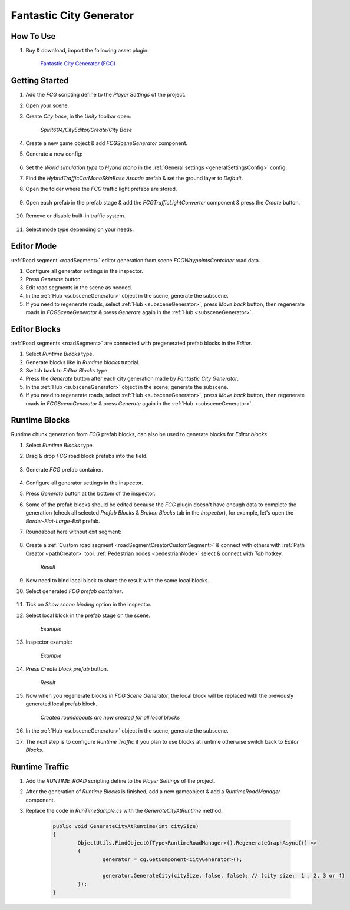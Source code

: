 .. _fcg:

Fantastic City Generator
============

How To Use
------------

#. Buy & download, import the following asset plugin:

	`Fantastic City Generator (FCG) <https://assetstore.unity.com/packages/3d/environments/urban/fantastic-city-generator-157625>`_

Getting Started
------------

#. Add the `FCG` scripting define to the `Player Settings` of the project.
#. Open your scene.
#. Create `City base`, in the `Unity` toolbar open:

	`Spirit604/CityEditor/Create/City Base`
	
#. Create a new game object & add `FCGSceneGenerator` component.

#. Generate a new config:

	.. image:: /images/integration/fcg1.png

#. Set the `World simulation type` to `Hybrid mono` in the :ref:`General settings <generalSettingsConfig>` config.
#. Find the `HybridTrafficCarMonoSkinBase Arcade` prefab & set the ground layer to `Default`.
#. Open the folder where the `FCG` traffic light prefabs are stored.

	.. image:: /images/integration/fcg1_2.png

#. Open each prefab in the prefab stage & add the `FCGTrafficLightConverter` component & press the `Create` button.

	.. image:: /images/integration/fcg1_3.png	

#. Remove or disable built-in traffic system.

	.. image:: /images/integration/fcg10.png	

#. Select mode type depending on your needs.

Editor Mode
------------

:ref:`Road segment <roadSegment>` editor generation from scene `FCGWaypointsContainer` road data.

#. Configure all generator settings in the inspector.
#. Press `Generate` button.
#. Edit road segments in the scene as needed.
#. In the :ref:`Hub <subsceneGenerator>` object in the scene, generate the subscene.
#. If you need to regenerate roads, select :ref:`Hub <subsceneGenerator>`, press `Move back` button, then regenerate roads in `FCGSceneGenerator` & press `Generate` again in the :ref:`Hub <subsceneGenerator>`.

Editor Blocks
------------

:ref:`Road segments <roadSegment>` are connected with pregenerated prefab blocks in the `Editor`.

#. Select `Runtime Blocks` type.
#. Generate blocks like in `Runtime blocks` tutorial.
#. Switch back to `Editor Blocks` type.
#. Press the `Generate` button after each city generation made by `Fantastic City Generator`.
#. In the :ref:`Hub <subsceneGenerator>` object in the scene, generate the subscene.
#. If you need to regenerate roads, select :ref:`Hub <subsceneGenerator>`, press `Move back` button, then regenerate roads in `FCGSceneGenerator` & press `Generate` again in the :ref:`Hub <subsceneGenerator>`.

Runtime Blocks
------------

Runtime chunk generation from `FCG` prefab blocks, can also be used to generate blocks for `Editor blocks`.

#. Select `Runtime Blocks` type.
#. Drag & drop `FCG` road block prefabs into the field.

	.. image:: /images/integration/fcg3.png
	
#. Generate `FCG` prefab container.
	
	.. image:: /images/integration/fcg2.png

#. Configure all generator settings in the inspector.
#. Press `Generate` button at the bottom of the inspector.
#. Some of the prefab blocks should be edited because the `FCG` plugin doesn't have enough data to complete the generation (check all selected `Prefab Blocks` & `Broken Blocks` tab in the `Inspector`), for example, let's open the `Border-Flat-Large-Exit` prefab.
#. Roundabout here without exit segment:

	.. image:: /images/integration/fcg4.png
	
#. Create a :ref:`Custom road segment <roadSegmentCreatorCustomSegment>` & connect with others with :ref:`Path Creator <pathCreator>` tool. :ref:`Pedestrian nodes <pedestrianNode>` select & connect with `Tab` hotkey.

	.. image:: /images/integration/fcg5.png
	`Result`
	
#. Now need to bind local block to share the result with the same local blocks.
#. Select generated `FCG prefab container`.

	.. image:: /images/integration/fcg5_2.png
	
#. Tick on `Show scene binding` option in the inspector.
#. Select local block in the prefab stage on the scene.

	.. image:: /images/integration/fcg6.png
	`Example`

#. Inspector example:

	.. image:: /images/integration/fcg7.png
	`Example`
	
#. Press `Create block prefab` button.

	.. image:: /images/integration/fcg8.png
	`Result`
	
#. Now when you regenerate blocks in `FCG Scene Generator`, the local block will be replaced with the previously generated local prefab block.

	.. image:: /images/integration/fcg9.png
	`Created roundabouts are now created for all local blocks`
	
#. In the :ref:`Hub <subsceneGenerator>` object in the scene, generate the subscene.
#. The next step is to configure `Runtime Traffic` if you plan to use blocks at runtime otherwise switch back to `Editor Blocks`.

Runtime Traffic
------------

#. Add the `RUNTIME_ROAD` scripting define to the `Player Settings` of the project.
#. After the generation of `Runtime Blocks` is finished, add a new gameobject & add a `RuntimeRoadManager` component.
#. Replace the code in `RunTimeSample.cs` with the `GenerateCityAtRuntime` method:

	..  code-block:: r
	
		public void GenerateCityAtRuntime(int citySize)
		{
			ObjectUtils.FindObjectOfType<RuntimeRoadManager>().RegenerateGraphAsync(() =>
			{
				generator = cg.GetComponent<CityGenerator>();

				generator.GenerateCity(citySize, false, false); // (city size:  1 , 2, 3 or 4) 
			});
		}
